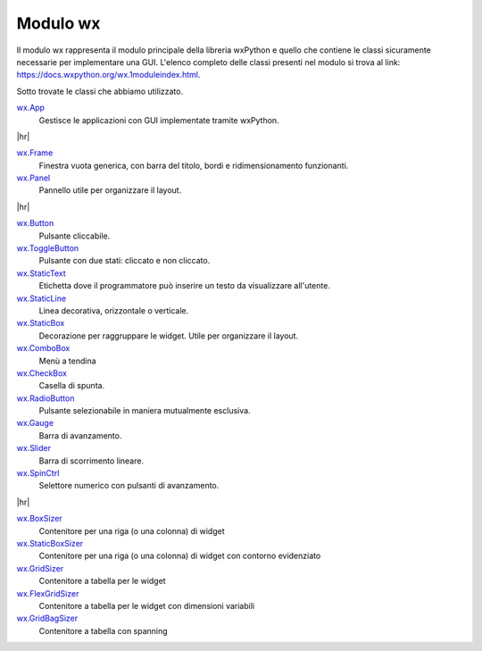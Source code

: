 .. |hr| raw:: html

    <hr>


=========
Modulo wx
=========


Il modulo wx rappresenta il modulo principale della libreria wxPython e quello che contiene le classi sicuramente necessarie per implementare una GUI.
L'elenco completo delle classi presenti nel modulo si trova al link: https://docs.wxpython.org/wx.1moduleindex.html.

Sotto trovate le classi che abbiamo utilizzato.


`wx.App <https://docs.wxpython.org/wx.App.html>`_
    Gestisce le applicazioni con GUI implementate tramite wxPython.

|hr|

`wx.Frame <https://docs.wxpython.org/wx.Frame.html>`_
    Finestra vuota generica, con barra del titolo, bordi e ridimensionamento funzionanti.

`wx.Panel <https://docs.wxpython.org/wx.Panel.html>`_
    Pannello utile per organizzare il layout.

|hr|

`wx.Button <https://docs.wxpython.org/wx.Button.html>`_
    Pulsante cliccabile.

`wx.ToggleButton <https://docs.wxpython.org/wx.ToggleButton.html>`_
    Pulsante con due stati: cliccato e non cliccato.
    
`wx.StaticText <https://docs.wxpython.org/wx.StaticText.html>`_
    Etichetta dove il programmatore può inserire un testo da visualizzare all'utente.

`wx.StaticLine <https://docs.wxpython.org/wx.StaticLine.html>`_
    Linea decorativa, orizzontale o verticale.
    
`wx.StaticBox <https://docs.wxpython.org/wx.StaticBox.html>`_
    Decorazione per raggruppare le widget. Utile per organizzare il layout.
    
`wx.ComboBox <https://docs.wxpython.org/wx.ComboBox.html>`_
    Menù a tendina
    
`wx.CheckBox <https://docs.wxpython.org/wx.CheckBox.html>`_
    Casella di spunta.
    
`wx.RadioButton <https://docs.wxpython.org/wx.RadioButton.html>`_
    Pulsante selezionabile in maniera mutualmente esclusiva.
    
`wx.Gauge <https://docs.wxpython.org/wx.Gauge.html>`_
    Barra di avanzamento.
    
`wx.Slider <https://docs.wxpython.org/wx.Slider.html>`_
    Barra di scorrimento lineare.

`wx.SpinCtrl <https://docs.wxpython.org/wx.SpinCtrl.html>`_
    Selettore numerico con pulsanti di avanzamento.

|hr|

`wx.BoxSizer <https://docs.wxpython.org/wx.BoxSizer.html>`_
    Contenitore per una riga (o una colonna) di widget

`wx.StaticBoxSizer <https://docs.wxpython.org/wx.StaticBoxSizer.html>`_
    Contenitore per una riga (o una colonna) di widget con contorno evidenziato
    
`wx.GridSizer <https://docs.wxpython.org/wx.GridSizer.html>`_
    Contenitore a tabella per le widget

`wx.FlexGridSizer <https://docs.wxpython.org/wx.FlexGridSizer.html>`_
    Contenitore a tabella per le widget con dimensioni variabili

`wx.GridBagSizer <https://docs.wxpython.org/wx.GridBagSizer.html>`_
    Contenitore a tabella con spanning
    
